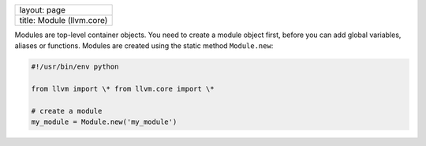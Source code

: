 +-----------------------------+
| layout: page                |
+-----------------------------+
| title: Module (llvm.core)   |
+-----------------------------+

Modules are top-level container objects. You need to create a module
object first, before you can add global variables, aliases or functions.
Modules are created using the static method ``Module.new``:


.. code-block:: python

   #!/usr/bin/env python
   
   from llvm import \* from llvm.core import \*
   
   # create a module
   my_module = Module.new('my_module')

